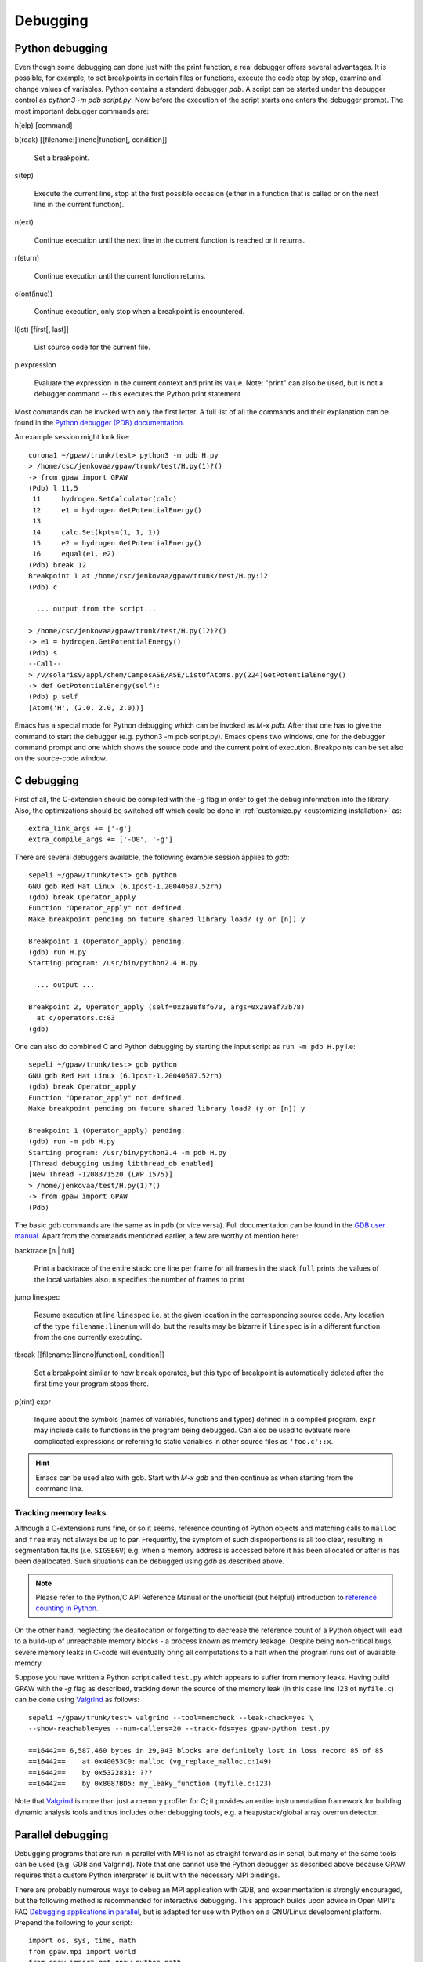 .. _debugging:

=========
Debugging
=========

Python debugging
================

Even though some debugging can done just with the print function, a real
debugger offers several advantages. It is possible, for example, to set
breakpoints in certain files or functions, execute the code step by step,
examine and change values of variables. Python contains a standard debugger
*pdb*. A script can be started under the debugger control as *python3 -m pdb
script.py*. Now before the execution of the script starts one enters the
debugger prompt. The most important debugger commands are:

h(elp) [command]

b(reak) [[filename:]lineno|function[, condition]]

  Set a breakpoint.

s(tep)

  Execute the current line, stop at the first possible occasion (either in a function that is called or on the next line
  in the current function).

n(ext)

  Continue execution until the next line in the current function is reached or it returns.

r(eturn)

  Continue execution until the current function returns.

c(ont(inue))

  Continue execution, only stop when a breakpoint is encountered.

l(ist) [first[, last]]

  List source code for the current file.

p expression

  Evaluate the expression in the current context and print its value. Note: "print" can also be used, but is not a
  debugger command -- this executes the Python print statement

Most commands can be invoked with only the first letter. A full list of
all the commands and their explanation can be found in the `Python debugger (PDB)
documentation <http://docs.python.org/library/pdb.html>`_.


An example session might look like::

  corona1 ~/gpaw/trunk/test> python3 -m pdb H.py
  > /home/csc/jenkovaa/gpaw/trunk/test/H.py(1)?()
  -> from gpaw import GPAW
  (Pdb) l 11,5
   11     hydrogen.SetCalculator(calc)
   12     e1 = hydrogen.GetPotentialEnergy()
   13
   14     calc.Set(kpts=(1, 1, 1))
   15     e2 = hydrogen.GetPotentialEnergy()
   16     equal(e1, e2)
  (Pdb) break 12
  Breakpoint 1 at /home/csc/jenkovaa/gpaw/trunk/test/H.py:12
  (Pdb) c

    ... output from the script...

  > /home/csc/jenkovaa/gpaw/trunk/test/H.py(12)?()
  -> e1 = hydrogen.GetPotentialEnergy()
  (Pdb) s
  --Call--
  > /v/solaris9/appl/chem/CamposASE/ASE/ListOfAtoms.py(224)GetPotentialEnergy()
  -> def GetPotentialEnergy(self):
  (Pdb) p self
  [Atom('H', (2.0, 2.0, 2.0))]


Emacs has a special mode for Python debugging which can be invoked as *M-x
pdb*. After that one has to give the command to start the debugger (e.g.
python3 -m pdb script.py). Emacs opens two windows, one for the debugger
command prompt and one which shows the source code and the current point of
execution. Breakpoints can be set also on the source-code window.


C debugging
===========

First of all, the C-extension should be compiled with the *-g* flag in
order to get the debug information into the library. Also, the
optimizations should be switched off which could be done in
:ref:`customize.py <customizing installation>` as::

   extra_link_args += ['-g']
   extra_compile_args += ['-O0', '-g']

There are several debuggers available, the following example session
applies to *gdb*::

  sepeli ~/gpaw/trunk/test> gdb python
  GNU gdb Red Hat Linux (6.1post-1.20040607.52rh)
  (gdb) break Operator_apply
  Function "Operator_apply" not defined.
  Make breakpoint pending on future shared library load? (y or [n]) y

  Breakpoint 1 (Operator_apply) pending.
  (gdb) run H.py
  Starting program: /usr/bin/python2.4 H.py

    ... output ...

  Breakpoint 2, Operator_apply (self=0x2a98f8f670, args=0x2a9af73b78)
    at c/operators.c:83
  (gdb)

One can also do combined C and Python debugging by starting the input
script as ``run -m pdb H.py`` i.e::

  sepeli ~/gpaw/trunk/test> gdb python
  GNU gdb Red Hat Linux (6.1post-1.20040607.52rh)
  (gdb) break Operator_apply
  Function "Operator_apply" not defined.
  Make breakpoint pending on future shared library load? (y or [n]) y

  Breakpoint 1 (Operator_apply) pending.
  (gdb) run -m pdb H.py
  Starting program: /usr/bin/python2.4 -m pdb H.py
  [Thread debugging using libthread_db enabled]
  [New Thread -1208371520 (LWP 1575)]
  > /home/jenkovaa/test/H.py(1)?()
  -> from gpaw import GPAW
  (Pdb)


The basic gdb commands are the same as in pdb (or vice versa). Full documentation
can be found in the `GDB user manual <http://www.gnu.org/software/gdb/documentation/>`_.
Apart from the commands mentioned earlier, a few are worthy of mention here:

backtrace [n | full]

   Print a backtrace of the entire stack: one line per frame for all frames in the stack
   ``full`` prints the values of the local variables also. ``n`` specifies the number
   of frames to print

jump linespec

   Resume execution at line ``linespec`` i.e. at the given location in the
   corresponding source code. Any location of the type ``filename:linenum``
   will do, but the results may be bizarre if ``linespec`` is in a different
   function from the one currently executing.

tbreak [[filename:]lineno|function[, condition]]

   Set a breakpoint similar to how ``break`` operates, but this type of breakpoint
   is automatically deleted after the first time your program stops there.

p(rint) expr

   Inquire about the symbols (names of variables, functions and types) defined
   in a compiled program. ``expr`` may include calls to functions in the program
   being debugged. Can also be used to evaluate more complicated expressions
   or referring to static variables in other source files as ``'foo.c'::x``.


.. hint::

   Emacs can be used also with gdb. Start with *M-x gdb* and then continue
   as when starting from the command line.

.. _memory_leaks:

Tracking memory leaks
---------------------

Although a C-extensions runs fine, or so it seems, reference counting of Python
objects and matching calls to ``malloc`` and ``free`` may not always be up to par.
Frequently, the symptom of such disproportions is all too clear, resulting in
segmentation faults (i.e. ``SIGSEGV``) e.g. when a memory address is accessed
before it has been allocated or after is has been deallocated. Such situations
can be debugged using *gdb* as described above.

.. note::

   Please refer to the Python/C API Reference Manual or the unofficial (but helpful)
   introduction to `reference counting in Python <http://edcjones.tripod.com/refcount.html>`_.

On the other hand, neglecting the deallocation or forgetting to decrease the
reference count of a Python object will lead to a build-up of unreachable
memory blocks - a process known as memory leakage. Despite being non-critical
bugs, severe memory leaks in C-code will eventually bring all computations to
a halt when the program runs out of available memory.

Suppose you have written a Python script called ``test.py`` which appears to
suffer from memory leaks. Having build GPAW with the *-g* flag as described,
tracking down the source of the memory leak (in this case line 123 of ``myfile.c``)
can be done using Valgrind_ as follows::

   sepeli ~/gpaw/trunk/test> valgrind --tool=memcheck --leak-check=yes \
   --show-reachable=yes --num-callers=20 --track-fds=yes gpaw-python test.py

   ==16442== 6,587,460 bytes in 29,943 blocks are definitely lost in loss record 85 of 85
   ==16442==    at 0x40053C0: malloc (vg_replace_malloc.c:149)
   ==16442==    by 0x5322831: ???
   ==16442==    by 0x8087BD5: my_leaky_function (myfile.c:123)

Note that Valgrind_ is more than just a memory profiler for C; it provides an
entire instrumentation framework for building dynamic analysis tools and thus
includes other debugging tools, e.g. a heap/stack/global array overrun detector.

.. _Valgrind: http://valgrind.org


.. _parallel_debugging:

Parallel debugging
==================

Debugging programs that are run in parallel with MPI is not as straight forward
as in serial, but many of the same tools can be used (e.g. GDB and Valgrind).
Note that one cannot use the Python debugger as described above because GPAW
requires that a custom Python interpreter is built with the necessary MPI bindings.

There are probably numerous ways to debug an MPI application with GDB, and experimentation
is strongly encouraged, but the following method is recommended for interactive debugging.
This approach builds upon advice in Open MPI's FAQ `Debugging applications in parallel
<http://www.open-mpi.org/faq/?category=debugging#serial-debuggers>`_, but is adapted for use
with Python on a GNU/Linux development platform. Prepend the following to your script::

   import os, sys, time, math
   from gpaw.mpi import world
   from gpaw import get_gpaw_python_path
   gpaw_python_path = os.path.join(get_gpaw_python_path(), 'gpaw-python')
   ndigits = 1 + int(math.log10(world.size))
   assert os.system('screen -S gdb.%0*d -dm gdb %s %d' \
       % (ndigits, world.rank, gpaw_python_path, os.getpid())) == 0
   time.sleep(ndigits)
   world.barrier()

This runs ``gdb /path/to/gpaw-python pid`` from within each instance of the custom Python
interpreter and detaches it into a `screen <http://www.gnu.org/software/screen/>`_ session
called ``gdb.0`` for rank 0 etc. You may now resume control of the debugger instances by
running ``screen -rd gdb.0``, entering `c` to continue and so forth for all instances.

.. hint::
   Run ``screen -ls`` to get an overview of running sessions.
   Enable logging of an attached session with Ctrl+a H (capital H).
   Use Ctrl+a Ctrl+d to detach a session but leave it running.

.. note::
   This approach only works if the problem you're trying to address occurs *after* the
   GPAW executable has been loaded. In the alternate case, it is recommended to debug
   a single instance of the parallel program with the usual serial methods first.

For details on using Valgrind on parallel programs, please refer to the online manual
`Debugging MPI Parallel Programs with Valgrind <http://valgrind.org/docs/manual/mc-manual.html#mc-manual.mpiwrap>`_

